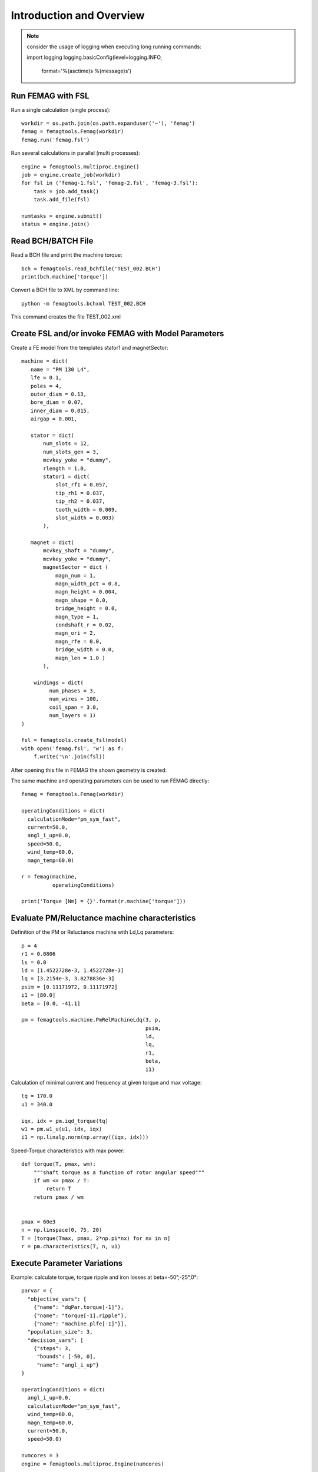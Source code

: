 Introduction and Overview
*************************
.. note:: consider the usage of logging when executing long running commands::

  import logging
  logging.basicConfig(level=logging.INFO,
                      format='%(asctime)s %(message)s')

Run FEMAG with FSL
++++++++++++++++++
Run a single calculation (single process)::
  
  workdir = os.path.join(os.path.expanduser('~'), 'femag')
  femag = femagtools.Femag(workdir)
  femag.run('femag.fsl')

Run several calculations in parallel (multi processes)::

  engine = femagtools.multiproc.Engine()
  job = engine.create_job(workdir)
  for fsl in ('femag-1.fsl', 'femag-2.fsl', 'femag-3.fsl'):
      task = job.add_task()
      task.add_file(fsl)

  numtasks = engine.submit()
  status = engine.join()
  
Read BCH/BATCH File
+++++++++++++++++++
Read a BCH file and print the machine torque::

  bch = femagtools.read_bchfile('TEST_002.BCH')
  print(bch.machine['torque'])

Convert a BCH file to XML by command line::

  python -m femagtools.bchxml TEST_002.BCH

This command creates the file TEST_002.xml

Create FSL and/or invoke FEMAG with Model Parameters
++++++++++++++++++++++++++++++++++++++++++++++++++++
Create a FE model from the templates stator1 and magnetSector::

  machine = dict(
     name = "PM 130 L4",
     lfe = 0.1,
     poles = 4,
     outer_diam = 0.13,
     bore_diam = 0.07,
     inner_diam = 0.015,
     airgap = 0.001,
     
     stator = dict(
         num_slots = 12,
         num_slots_gen = 3,
         mcvkey_yoke = "dummy",
         rlength = 1.0,
         stator1 = dict(
             slot_rf1 = 0.057,
             tip_rh1 = 0.037,
             tip_rh2 = 0.037,
             tooth_width = 0.009,
             slot_width = 0.003)
	 ),

     magnet = dict(
         mcvkey_shaft = "dummy",
         mcvkey_yoke = "dummy",
         magnetSector = dict (
	     magn_num = 1,
	     magn_width_pct = 0.8,
	     magn_height = 0.004,
	     magn_shape = 0.0,
	     bridge_height = 0.0,
	     magn_type = 1,
	     condshaft_r = 0.02,
	     magn_ori = 2,
	     magn_rfe = 0.0,
	     bridge_width = 0.0,
	     magn_len = 1.0 )
	 ),

      windings = dict(
           num_phases = 3,
           num_wires = 100,
           coil_span = 3.0,
           num_layers = 1)
  )
  
  fsl = femagtools.create_fsl(model)
  with open('femag.fsl', 'w') as f:
      f.write('\n'.join(fsl))

After opening this file in FEMAG the shown geometry is created:

.. image:: img/geom.png
   :height: 240pt

The same machine and operating parameters can be used to run FEMAG directly::

  femag = femagtools.Femag(workdir)

  operatingConditions = dict(
    calculationMode="pm_sym_fast",
    current=50.0,
    angl_i_up=0.0,
    speed=50.0,
    wind_temp=60.0,
    magn_temp=60.0)

  r = femag(machine,
            operatingConditions)

  print('Torque [Nm] = {}'.format(r.machine['torque']))


Evaluate PM/Reluctance machine characteristics
++++++++++++++++++++++++++++++++++++++++++++++

Definition of the PM or Reluctance machine with Ld,Lq parameters::

  p = 4
  r1 = 0.0806
  ls = 0.0
  ld = [1.4522728e-3, 1.4522728e-3]
  lq = [3.2154e-3, 3.8278836e-3]
  psim = [0.11171972, 0.11171972]
  i1 = [80.0]
  beta = [0.0, -41.1]

  pm = femagtools.machine.PmRelMachineLdq(3, p,
                                          psim,
                                          ld,
                                          lq,
                                          r1,
                                          beta,
                                          i1)

Calculation of minimal current and frequency at given torque and max voltage::

  tq = 170.0
  u1 = 340.0

  iqx, idx = pm.iqd_torque(tq)
  w1 = pm.w1_u(u1, idx, iqx)
  i1 = np.linalg.norm(np.array((iqx, idx)))

.. plot:: pyplots/pmfieldweak.py
      
Speed-Torque characteristics with max power::

  def torque(T, pmax, wm):
      """shaft torque as a function of rotor angular speed"""
      if wm <= pmax / T:
          return T
      return pmax / wm


  pmax = 60e3
  n = np.linspace(0, 75, 20)
  T = [torque(Tmax, pmax, 2*np.pi*nx) for nx in n]
  r = pm.characteristics(T, n, u1)

.. plot:: pyplots/pmchar.py
  

Execute Parameter Variations
++++++++++++++++++++++++++++

Example: calculate torque, torque ripple and iron losses at beta=-50°,-25°,0°::

  parvar = {
    "objective_vars": [
      {"name": "dqPar.torque[-1]"},
      {"name": "torque[-1].ripple"},
      {"name": "machine.plfe[-1]"}],
    "population_size": 3,
    "decision_vars": [
      {"steps": 3,
       "bounds": [-50, 0],
       "name": "angl_i_up"}
  }
  
  operatingConditions = dict(
    angl_i_up=0.0,
    calculationMode="pm_sym_fast",
    wind_temp=60.0,
    magn_temp=60.0,
    current=50.0,
    speed=50.0)
    
  numcores = 3
  engine = femagtools.multiproc.Engine(numcores)

  mcvDir = os.path.join(
            os.path.expanduser('~'), 'mcv')

  g = femagtools.grid.Grid(workdir,
                           magnetizingCurves=mcvDir)

  results = g(parvar, pmMachine,
              operatingConditions, engine)

The variable results is a dict with the keys x and f holding the (n x m) arrays of the decision and the objective variables.
  
Make a Multi-Objective Optimization
+++++++++++++++++++++++++++++++++++

Example: minimize ripple and losses and maximize torque (note the sign parameter) by varying magnet width and height ::
  
  optdef = {
    "objective_vars": [
        {"name": "dqPar.torque[-1]", "desc": "Torque / Nm", "sign": -1},
        {"name": "torque[0].ripple", "desc": "Torque Ripple / Nm"},
        {"name": "machine.plfe[-1]", "desc": "Iron Loss / W" }
    ],
    "population_size": 24,
    "decision_vars": [
        {"name": "magnet.magnetSector.magn_width_pct",
	 "desc": "Magn width", 
	 "bounds": [0.75, 0.85]},
         
        {"name": "magnet.magnetSector.magn_height",
	 "desc": "Magn height",
	 "bounds": [3e-3, 5e-3]}
         
    ]
  }

  engine = femagtools.condor.Engine()
  opt = femagtools.opt.Optimizer(workdir,
                                 magnetizingCurve, magnetMat)

  num_generations = 3
  results = opt.optimize(num_generations,
                         optdef, machine, operatingConditions, engine)


